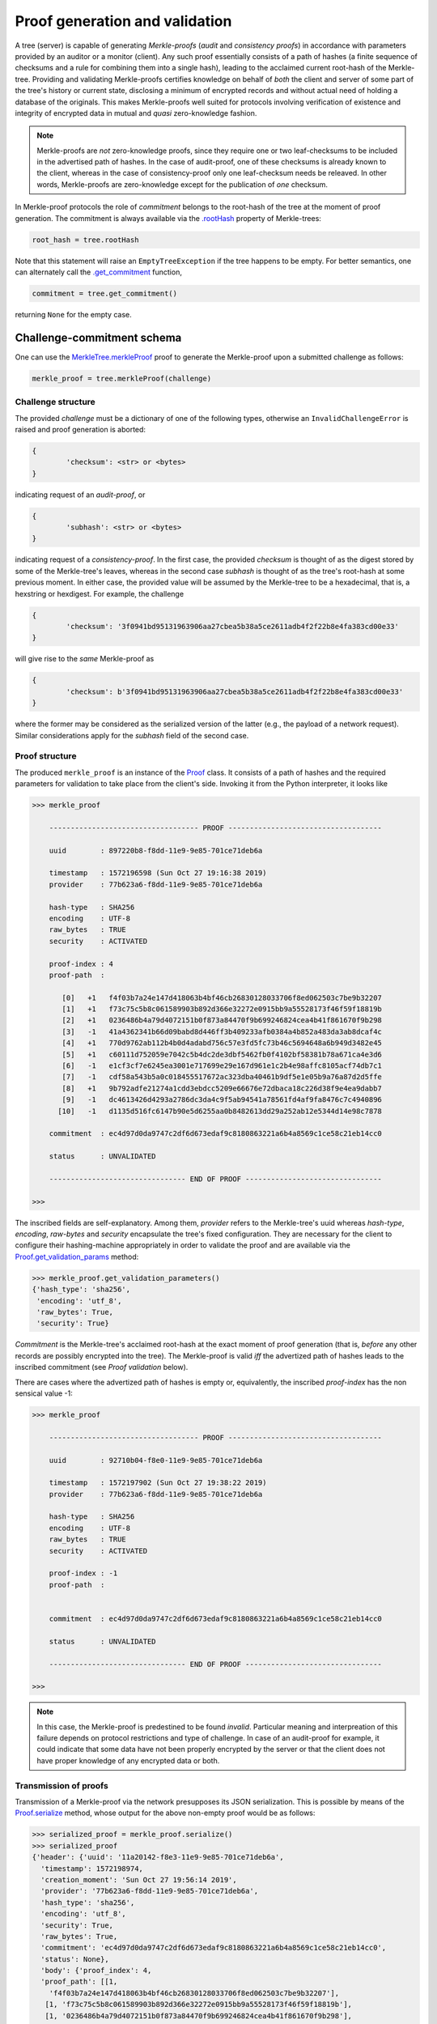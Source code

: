 
Proof generation and validation
+++++++++++++++++++++++++++++++

A tree (server) is capable of generating *Merkle-proofs* (*audit* and
*consistency proofs*) in accordance with parameters provided by an auditor
or a monitor (client). Any such proof essentially consists of a path of
hashes (a finite sequence of checksums and a rule for combining them into a
single hash), leading to the acclaimed current root-hash of the Merkle-tree.
Providing and validating Merkle-proofs certifies knowledge on
behalf of *both* the client and server of some part of the tree's history
or current state, disclosing a minimum of encrypted records
and without actual need of holding a database of the originals.
This makes Merkle-proofs well suited for protocols involving verification
of existence and integrity of encrypted data in mutual and *quasi*
zero-knowledge fashion.

.. note:: Merkle-proofs are *not* zero-knowledge proofs, since they
    require one or two leaf-checksums to be included in the advertised
    path of hashes. In the case of audit-proof, one of these checksums
    is already known to the client, whereas in the case of
    consistency-proof only one leaf-checksum needs be releaved.
    In other words, Merkle-proofs are zero-knowledge except
    for the publication of *one* checksum.

In Merkle-proof protocols the role of *commitment* belongs to the
root-hash of the tree at the moment of proof generation. The
commitment is always available via the `.rootHash`_ property
of Merkle-trees:


.. code-block:: python

    root_hash = tree.rootHash

.. _.rootHash: file:///home/beast/proj/pymerkle/docs/build/pymerkle.html?highlight=roothash#pymerkle.MerkleTree.rootHash

Note that this statement will raise an ``EmptyTreeException`` if the
tree happens to be empty. For better semantics, one can alternately
call the `.get_commitment`_ function,

.. code-block:: python

    commitment = tree.get_commitment()

returning ``None`` for the empty case.

.. _.get_commitment: https://pymerkle.readthedocs.io/en/latest/pymerkle.html#pymerkle.MerkleTree.get_commitment

Challenge-commitment schema
===========================

One can use the `MerkleTree.merkleProof`_ proof to generate the Merkle-proof
upon a submitted challenge as follows:

.. code-block:: python

        merkle_proof = tree.merkleProof(challenge)

.. _MerkleTree.merkleProof: https://pymerkle.readthedocs.io/en/latest/pymerkle.core.html#pymerkle.core.prover.Prover.merkleProof

Challenge structure
-------------------

The provided *challenge* must be a dictionary of one of the following types,
otherwise an ``InvalidChallengeError`` is raised and proof generation is aborted:

.. code-block:: bash

        {
                'checksum': <str> or <bytes>
        }

indicating request of an *audit-proof*, or

.. code-block:: bash

        {
                'subhash': <str> or <bytes>
        }

indicating request of a *consistency-proof*. In the first case, the provided *checksum*
is thought of as the digest stored by some of the Merkle-tree's leaves, whereas in the
second case *subhash* is thought of as the tree's root-hash at some previous moment.
In either case, the provided value will be assumed by the Merkle-tree to be a hexadecimal,
that is, a hexstring or hexdigest. For example, the challenge

.. code-block:: python

        {
                'checksum': '3f0941bd95131963906aa27cbea5b38a5ce2611adb4f2f22b8e4fa383cd00e33'
        }

will give rise to the *same* Merkle-proof as

.. code-block:: python

        {
                'checksum': b'3f0941bd95131963906aa27cbea5b38a5ce2611adb4f2f22b8e4fa383cd00e33'
        }

where the former may be considered as the serialized version of the latter (e.g., the payload
of a network request). Similar considerations apply for the *subhash* field of the second case.


Proof structure
---------------

The produced ``merkle_proof`` is an instance of the `Proof`_ class. It consists of a
path of hashes and the required parameters for validation to take place from the
client's side. Invoking it from the Python interpreter, it looks like

.. code-block:: python

    >>> merkle_proof

        ----------------------------------- PROOF ------------------------------------

        uuid        : 897220b8-f8dd-11e9-9e85-701ce71deb6a

        timestamp   : 1572196598 (Sun Oct 27 19:16:38 2019)
        provider    : 77b623a6-f8dd-11e9-9e85-701ce71deb6a

        hash-type   : SHA256
        encoding    : UTF-8
        raw_bytes   : TRUE
        security    : ACTIVATED

        proof-index : 4
        proof-path  :

           [0]   +1   f4f03b7a24e147d418063b4bf46cb26830128033706f8ed062503c7be9b32207
           [1]   +1   f73c75c5b8c061589903b892d366e32272e0915bb9a55528173f46f59f18819b
           [2]   +1   0236486b4a79d4072151b0f873a84470f9b699246824cea4b41f861670f9b298
           [3]   -1   41a4362341b66d09babd8d446ff3b409233afb0384a4b852a483da3ab8dcaf4c
           [4]   +1   770d9762ab112b4b0d4adabd756c57e3fd5fc73b46c5694648a6b949d3482e45
           [5]   +1   c60111d752059e7042c5b4dc2de3dbf5462fb0f4102bf58381b78a671ca4e3d6
           [6]   -1   e1cf3cf7e6245ea3001e717699e29e167d961e1c2b4e98affc8105acf74db7c1
           [7]   -1   cdf58a543b5a0c018455517672ac323dba40461b9df5e1e05b9a76a87d2d5ffe
           [8]   +1   9b792adfe21274a1cdd3ebdcc5209e66676e72dbaca18c226d38f9e4ea9dabb7
           [9]   -1   dc4613426d4293a2786dc3da4c9f5ab94541a78561fd4af9fa8476c7c4940896
          [10]   -1   d1135d516fc6147b90e5d6255aa0b8482613dd29a252ab12e5344d14e98c7878

        commitment  : ec4d97d0da9747c2df6d673edaf9c8180863221a6b4a8569c1ce58c21eb14cc0

        status      : UNVALIDATED

        -------------------------------- END OF PROOF --------------------------------

    >>>

.. _Proof: https://pymerkle.readthedocs.io/en/latest/pymerkle.core.html#pymerkle.core.prover.Proof


The inscribed fields are self-explanatory. Among them, *provider* refers to the Merkle-tree's
uuid whereas *hash-type*, *encoding*, *raw-bytes* and *security* encapsulate the tree's fixed
configuration. They are necessary for the client to configure their hashing-machine
appropriately in order to validate the proof and are available via the
`Proof.get_validation_params`_ method:

.. code-block:: python

    >>> merkle_proof.get_validation_parameters()
    {'hash_type': 'sha256',
     'encoding': 'utf_8',
     'raw_bytes': True,
     'security': True}

.. _Proof.get_validation_params: https://pymerkle.readthedocs.io/en/latest/pymerkle.html#pymerkle.Proof.get_validation_params

*Commitment* is the Merkle-tree's acclaimed root-hash at the exact moment of proof generation
(that is, *before* any other records are possibly encrypted into the tree).
The Merkle-proof is valid *iff* the advertized path of hashes leads to the inscribed
commitment (see *Proof validation* below).

There are cases where the advertized path of hashes is empty or, equivalently, the inscribed
*proof-index* has the non sensical value -1:

.. code-block:: python

    >>> merkle_proof

        ----------------------------------- PROOF ------------------------------------

        uuid        : 92710b04-f8e0-11e9-9e85-701ce71deb6a

        timestamp   : 1572197902 (Sun Oct 27 19:38:22 2019)
        provider    : 77b623a6-f8dd-11e9-9e85-701ce71deb6a

        hash-type   : SHA256
        encoding    : UTF-8
        raw_bytes   : TRUE
        security    : ACTIVATED

        proof-index : -1
        proof-path  :


        commitment  : ec4d97d0da9747c2df6d673edaf9c8180863221a6b4a8569c1ce58c21eb14cc0

        status      : UNVALIDATED

        -------------------------------- END OF PROOF --------------------------------

    >>>

.. note:: In this case, the Merkle-proof is predestined to be found *invalid*. Particular
        meaning and interpreation of this failure depends on protocol restrictions and
        type of challenge. In case of an audit-proof for example, it could indicate that
        some data have not been properly encrypted by the server or that the client does
        not have proper knowledge of any encrypted data or both.

Transmission of proofs
----------------------

Transmission of a Merkle-proof via the network presupposes its JSON serialization. This is
possible by means of the `Proof.serialize`_ method, whose output for the above non-empty
proof would be as follows:

.. code-block:: python

    >>> serialized_proof = merkle_proof.serialize()
    >>> serialized_proof
    {'header': {'uuid': '11a20142-f8e3-11e9-9e85-701ce71deb6a',
      'timestamp': 1572198974,
      'creation_moment': 'Sun Oct 27 19:56:14 2019',
      'provider': '77b623a6-f8dd-11e9-9e85-701ce71deb6a',
      'hash_type': 'sha256',
      'encoding': 'utf_8',
      'security': True,
      'raw_bytes': True,
      'commitment': 'ec4d97d0da9747c2df6d673edaf9c8180863221a6b4a8569c1ce58c21eb14cc0',
      'status': None},
      'body': {'proof_index': 4,
      'proof_path': [[1,
        'f4f03b7a24e147d418063b4bf46cb26830128033706f8ed062503c7be9b32207'],
       [1, 'f73c75c5b8c061589903b892d366e32272e0915bb9a55528173f46f59f18819b'],
       [1, '0236486b4a79d4072151b0f873a84470f9b699246824cea4b41f861670f9b298'],
       [-1, '41a4362341b66d09babd8d446ff3b409233afb0384a4b852a483da3ab8dcaf4c'],
       [1, '770d9762ab112b4b0d4adabd756c57e3fd5fc73b46c5694648a6b949d3482e45'],
       [1, 'c60111d752059e7042c5b4dc2de3dbf5462fb0f4102bf58381b78a671ca4e3d6'],
       [-1, 'e1cf3cf7e6245ea3001e717699e29e167d961e1c2b4e98affc8105acf74db7c1'],
       [-1, 'cdf58a543b5a0c018455517672ac323dba40461b9df5e1e05b9a76a87d2d5ffe'],
       [1, '9b792adfe21274a1cdd3ebdcc5209e66676e72dbaca18c226d38f9e4ea9dabb7'],
       [-1, 'dc4613426d4293a2786dc3da4c9f5ab94541a78561fd4af9fa8476c7c4940896'],
       [-1, 'd1135d516fc6147b90e5d6255aa0b8482613dd29a252ab12e5344d14e98c7878']]}}

    >>>

.. _Proof.serialize: https://pymerkle.readthedocs.io/en/latest/pymerkle.html#pymerkle.Proof.serialize

If JSON text is preferred instead of a Python dictionary, one can alternately apply
the `Proof.toJSONString`_ method:

.. code-block:: python

    >>> proof_text = merkle_proof.toJSONString()
    >>> print(proof_text)
    {
        "header": {
            "commitment": "ec4d97d0da9747c2df6d673edaf9c8180863221a6b4a8569c1ce58c21eb14cc0",
            "creation_moment": "Sun Oct 27 19:56:14 2019",
            "encoding": "utf_8",
            "hash_type": "sha256",
            "provider": "77b623a6-f8dd-11e9-9e85-701ce71deb6a",
            "raw_bytes": true,
            "security": true,
            "status": null,
            "timestamp": 1572198974,
            "uuid": "11a20142-f8e3-11e9-9e85-701ce71deb6a"
        }
        "body": {
            "proof_index": 4,
            "proof_path": [
                [
                    1,
                    "f4f03b7a24e147d418063b4bf46cb26830128033706f8ed062503c7be9b32207"
                ],
                [
                    1,
                    "f73c75c5b8c061589903b892d366e32272e0915bb9a55528173f46f59f18819b"
                ],

                ...

                [
                    -1,
                    "d1135d516fc6147b90e5d6255aa0b8482613dd29a252ab12e5344d14e98c7878"
                ]
            ]
        }
    }

    >>>

.. _Proof.toJSONstring: https://pymerkle.readthedocs.io/en/latest/pymerkle.html#pymerkle.Proof.toJSONString

Deserialization from the client's side proceeds by means of the `Proof.deserialize`_
classmethod, which yields the original (i.e., an instance of the `Proof`_ class):

.. code-block:: python

    >>> deserialized = Proof.deserialize(serialized_proof)
    >>> deserialized

        ----------------------------------- PROOF ------------------------------------

        uuid        : 897220b8-f8dd-11e9-9e85-701ce71deb6a

        timestamp   : 1572196598 (Sun Oct 27 19:16:38 2019)
        provider    : 77b623a6-f8dd-11e9-9e85-701ce71deb6a

        hash-type   : SHA256
        encoding    : UTF-8
        raw_bytes   : TRUE
        security    : ACTIVATED

        proof-index : 4
        proof-path  :

           [0]   +1   f4f03b7a24e147d418063b4bf46cb26830128033706f8ed062503c7be9b32207
           [1]   +1   f73c75c5b8c061589903b892d366e32272e0915bb9a55528173f46f59f18819b
           [2]   +1   0236486b4a79d4072151b0f873a84470f9b699246824cea4b41f861670f9b298
           [3]   -1   41a4362341b66d09babd8d446ff3b409233afb0384a4b852a483da3ab8dcaf4c
           [4]   +1   770d9762ab112b4b0d4adabd756c57e3fd5fc73b46c5694648a6b949d3482e45
           [5]   +1   c60111d752059e7042c5b4dc2de3dbf5462fb0f4102bf58381b78a671ca4e3d6
           [6]   -1   e1cf3cf7e6245ea3001e717699e29e167d961e1c2b4e98affc8105acf74db7c1
           [7]   -1   cdf58a543b5a0c018455517672ac323dba40461b9df5e1e05b9a76a87d2d5ffe
           [8]   +1   9b792adfe21274a1cdd3ebdcc5209e66676e72dbaca18c226d38f9e4ea9dabb7
           [9]   -1   dc4613426d4293a2786dc3da4c9f5ab94541a78561fd4af9fa8476c7c4940896
          [10]   -1   d1135d516fc6147b90e5d6255aa0b8482613dd29a252ab12e5344d14e98c7878

        commitment  : ec4d97d0da9747c2df6d673edaf9c8180863221a6b4a8569c1ce58c21eb14cc0

        status      : UNVALIDATED

        -------------------------------- END OF PROOF --------------------------------

    >>>

The provided serialized object may here be a Python dictionary or JSON text indifferently.

.. _Proof.deserialize: https://pymerkle.readthedocs.io/en/latest/pymerkle.html#pymerkle.Proof.deserialize

.. note:: Deserialization is necessary for proof validation to take place from the
        client's side.

Validation
----------

Direct and easiest validation of a Merkle-proof proceeds by means of the
`validateProof`_ function, which returns a self-explanatory boolean:

.. code-block:: python

    >>> from pymerkle import validateProof
    >>>
    >>> validateProof(merkle_proof)
    >>> True
    >>>
    >>> merkle_proof

        ----------------------------------- PROOF ------------------------------------

        uuid        : ee2bba54-fa6e-11e9-bde2-701ce71deb6a

        timestamp   : 1572368996 (Tue Oct 29 19:09:56 2019)
        provider    : eb701a62-fa6e-11e9-bde2-701ce71deb6a

        hash-type   : SHA256
        encoding    : UTF-8
        raw_bytes   : TRUE
        security    : ACTIVATED

        proof-index : 5
        proof-path  :

           [0]   +1   3f824b56e7de850906e053efa4e9ed2762a15b9171824241c77b20e0eb44e3b8
           [1]   +1   4d8ced510cab21d23a5fd527dd122d7a3c12df33bc90a937c0a6b91fb6ea0992
           [2]   +1   35f75fd1cfef0437bc7a4cae7387998f909fab1dfe6ced53d449c16090d8aa52
           [3]   -1   73c027eac67a7b43af1a13427b2ad455451e4edfcaced8c2350b5d34adaa8020
           [4]   +1   cbd441af056bf79c65a2154bc04ac2e0e40d7a2c0e77b80c27125f47d3d7cba3
           [5]   +1   4e467bd5f3fc6767f12f4ffb918359da84f2a4de9ca44074488b8acf1e10262e
           [6]   -1   db7f4ee8be8025dbffee11b434f179b3b0d0f3a1d7693a441f19653a65662ad3
           [7]   -1   f235a9eb55315c9a197d069db9c75a01d99da934c5f80f9f175307fb6ac4d8fe
           [8]   +1   e003d116f27c877f6de213cf4d03cce17b94aece7b2ec2f2b19367abf914bcc8
           [9]   -1   6a59026cd21a32aaee21fe6522778b398464c6ea742ccd52285aa727c367d8f2
          [10]   -1   2dca521da60bf0628caa3491065e32afc9da712feb38ff3886d1c8dda31193f8

        commitment  : 11ff3293f70c0e158e0f58ef5ea4d497a9a3a5a913e0478a9ba89f3bc673300a

        status      : VALID

        -------------------------------- END OF PROOF --------------------------------

    >>>

.. _validateProof: https://pymerkle.readthedocs.io/en/latest/pymerkle.html#pymerkle.validateProof

Like in any of the available validation mechanism, the `HashMachine.multi_hash`_ method is
implicitly applied over the advertised path of hashes in order to recover a single hash.
The proof is found to be valid *iff* this single hash coincides with the provided commitment.
Note that application of `validateProof`_ has the effect of modifying the inscribed status as
``'VALID'``, which indicates that the proof's status has changed to *True*:

.. code-block:: python

    >>> merkle_proof.header['status']
    True

If the proof were found to be invalid, the corresponding value would have been
*False* (``'INVALID'``).

.. _HashMachine.multi_hash: https://pymerkle.readthedocs.io/en/latest/pymerkle.hashing.html#pymerkle.hashing.HashMachine.multi_hash


Validation modes
================

Validation of a Merkle-proof presupposes correct configuration of an underlying
hash machine. This happens automatically by just feeding the proof to any of the
available validation mechanisms, since the required validation parameters
(*hash-type*, *encoding*, *raw-bytes* mode, *security* mode) are included in the
proof's header. The underlying machine is an instance of the `Validator`_ class
(which is in turn a subclass of `HashMachine`_)

.. _Validator: https://pymerkle.readthedocs.io/en/latest/pymerkle.html#pymerkle.Validator
.. _HashMachine: https://pymerkle.readthedocs.io/en/latest/pymerkle.hashing.html#pymerkle.hashing.HashMachine

Running a validator
-------------------

Low-level validation of proofs proceeds by means of the `Validator`_ object itself:

.. code-block:: python

    >>> from pymerkle import Validator
    >>>
    >>> validator = Validator(merkle_proof)
    >>> validator.run()
    >>>

.. note:: Validating a proof in the above fashion leaves the proof's status unaffected.

Successful validation is implied by the fact that the process comes to its end.
If the proof were invalid, then an ``InvalidMerkleProof`` error is raised instead:

.. code-block:: python

    >>>
    >>> validator.run()
    Traceback (most recent call last):
    ...
    pymerkle.exceptions.InvalidMerkleProof
    >>>

Instead of feeding a proof at construction, one can alternately (re)configure the
validator by means of the `Validator.update`_ method. This allows for reusing
the same machine for successive validation of multiple proofs:

.. code-block:: python

    >>>
    >>> validator = Validator()
    >>>
    >>> validator.update(merkle_proof_1)
    >>> validator.run()
    Traceback (most recent call last):
    ...
    pymerkle.exceptions.InvalidMerkleProof
    >>>
    >>> validator.update(merkle_proof_2)
    >>> validator.run()
    >>>

.. _Validator.update: https://pymerkle.readthedocs.io/en/latest/pymerkle.validations.html#pymerkle.validations.Validator.update

Validation receipts
-------------------

One can configure the `validateProof`_ function to return a receipt instead of
a boolean by means of the *get_receipt* keywarg:

.. code-block:: python

    >>> ...
